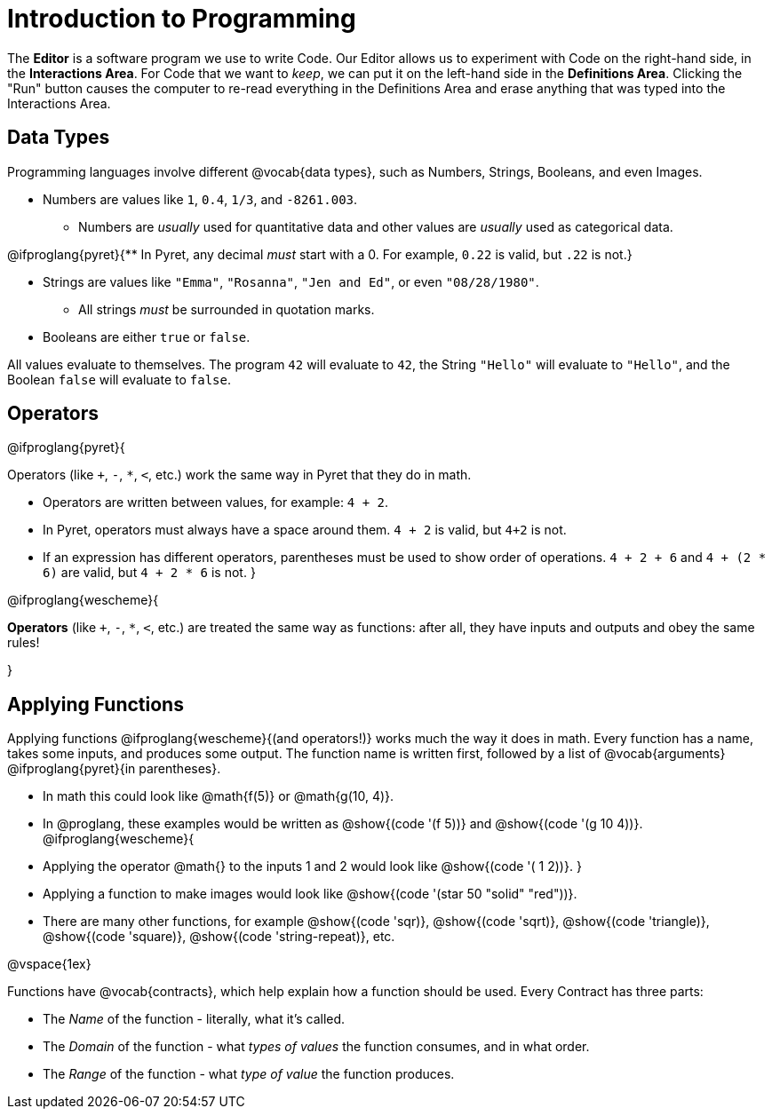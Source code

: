 = Introduction to Programming

The *Editor* is a software program we use to write Code. Our Editor allows us to experiment with Code on the right-hand side, in the *Interactions Area*. For Code that we want to _keep_, we can put it on the left-hand side in the *Definitions Area*. Clicking the "Run" button causes the computer to re-read everything in the Definitions Area and erase anything that was typed into the Interactions Area.

== Data Types
Programming languages involve different @vocab{data types}, such as Numbers, Strings, Booleans, and even Images.

	- Numbers are values like `1`, `0.4`, `1/3`, and `-8261.003`.

	** Numbers are _usually_  used for quantitative data and other values are _usually_  used as categorical data.

@ifproglang{pyret}{** In Pyret, any decimal _must_  start with a 0. For example, `0.22` is valid, but `.22` is not.}

	- Strings are values like `"Emma"`, `"Rosanna"`, `"Jen and Ed"`, or even `"08/28/1980"`.

	** All strings _must_ be surrounded in quotation marks.

	- Booleans are either `true` or `false`.

All values evaluate to themselves. The program `42` will evaluate to `42`, the String `"Hello"` will evaluate to `"Hello"`, and the Boolean `false` will evaluate to `false`.

== Operators

@ifproglang{pyret}{

Operators (like `+`, `-`, `*`, `<`, etc.) work the same way in Pyret that they do in math.

	- Operators are written between values, for example: `4 + 2`.

	- In Pyret, operators must always have a space around them. `4 + 2` is valid, but `4+2` is not.

	- If an expression has different operators, parentheses must be used to show order of operations. `4 + 2 + 6` and `4 + (2 * 6)` are valid, but `4 + 2 * 6` is not.
}

@ifproglang{wescheme}{

*Operators* (like `+`, `-`, `*`, `<`, etc.) are treated the same way as functions: after all, they have inputs and outputs and obey the same rules!

}

== Applying Functions

Applying functions @ifproglang{wescheme}{(and operators!)} works much the way it does in math. Every function has a name, takes some inputs, and produces some output. The function name is written first, followed by a list of @vocab{arguments} @ifproglang{pyret}{in parentheses}.

	- In math this could look like @math{f(5)} or @math{g(10, 4)}.
	- In @proglang, these examples would be written as @show{(code '(f 5))} and @show{(code '(g 10 4))}.
@ifproglang{wescheme}{
	- Applying the operator @math{+} to the inputs 1 and 2 would look like @show{(code '(+ 1 2))}.
}
	- Applying a function to make images would look like @show{(code '(star 50 "solid" "red"))}.
	- There are many other functions, for example @show{(code 'sqr)}, @show{(code 'sqrt)}, @show{(code 'triangle)}, @show{(code 'square)}, @show{(code 'string-repeat)}, etc.

@vspace{1ex}

Functions have @vocab{contracts}, which help explain how a function should be used. Every Contract has three parts:

	- The _Name_ of the function - literally, what it's called.
	- The _Domain_ of the function - what _types of values_ the function consumes, and in what order.
	- The _Range_ of the function - what _type of value_ the function produces.
